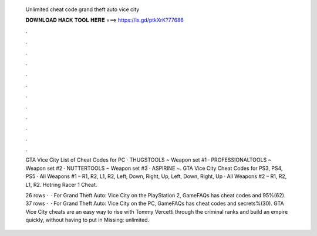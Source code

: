   Unlimited cheat code grand theft auto vice city
  
  
  
  𝐃𝐎𝐖𝐍𝐋𝐎𝐀𝐃 𝐇𝐀𝐂𝐊 𝐓𝐎𝐎𝐋 𝐇𝐄𝐑𝐄 ===> https://is.gd/ptkXrK?77686
  
  
  
  .
  
  
  
  .
  
  
  
  .
  
  
  
  .
  
  
  
  .
  
  
  
  .
  
  
  
  .
  
  
  
  .
  
  
  
  .
  
  
  
  .
  
  
  
  .
  
  
  
  .
  
  GTA Vice City List of Cheat Codes for PC · THUGSTOOLS ~ Weapon set #1 · PROFESSIONALTOOLS ~ Weapon set #2 · NUTTERTOOLS ~ Weapon set #3 · ASPIRINE ~. GTA Vice City Cheat Codes for PS3, PS4, PS5 · All Weapons #1 – R1, R2, L1, R2, Left, Down, Right, Up, Left, Down, Right, Up · All Weapons #2 – R1, R2, L1, R2. Hotring Racer 1 Cheat.
  
  26 rows ·  · For Grand Theft Auto: Vice City on the PlayStation 2, GameFAQs has cheat codes and 95%(62). 37 rows ·  · For Grand Theft Auto: Vice City on the PC, GameFAQs has cheat codes and secrets%(30). GTA Vice City cheats are an easy way to rise with Tommy Vercetti through the criminal ranks and build an empire quickly, without having to put in Missing: unlimited.
